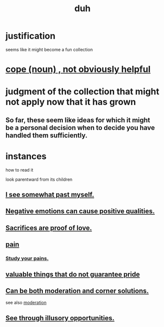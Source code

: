 :PROPERTIES:
:ID:       a003eba1-b71e-404e-b811-a95cb98bcb14
:END:
#+title: duh
* justification
  seems like it might become a fun collection
* [[https://github.com/JeffreyBenjaminBrown/public_notes_with_github-navigable_links/blob/master/cope_noun_not_obviously_helpful.org][cope (noun) , not obviously helpful]]
* judgment of the collection that might not apply now that it has grown
** So far, these seem like ideas for which it might be a personal decision when to decide you have handled them sufficiently.
* instances
**** how to read it
     look parentward from its children
** [[https://github.com/JeffreyBenjaminBrown/public_notes_with_github-navigable_links/blob/master/one_sees_somewhat_past_oneself.org][I see somewhat past myself.]]
** [[https://github.com/JeffreyBenjaminBrown/public_notes_with_github-navigable_links/blob/master/negative_emotions_can_cause_positive_qualities.org][Negative emotions can cause positive qualities.]]
** [[https://github.com/JeffreyBenjaminBrown/public_notes_with_github-navigable_links/blob/master/sacrifices_are_proof_of_love.org][Sacrifices are proof of love.]]
** [[https://github.com/JeffreyBenjaminBrown/secret_org_with_github-navigable_links/blob/master/pain.org][pain]]
*** [[https://github.com/JeffreyBenjaminBrown/public_notes_with_github-navigable_links/blob/master/study_your_pains.org][Study your pains.]]
** [[https://github.com/JeffreyBenjaminBrown/public_notes_with_github-navigable_links/blob/master/valuable_things_that_do_not_guarantee_pride.org][valuable things that do not guarantee pride]]
** [[https://github.com/JeffreyBenjaminBrown/public_notes_with_github-navigable_links/blob/master/obviously_balance_is_the_answer_except_when_it_s_a_corner_solution.org][Can be both moderation and corner solutions.]]
   see also [[https://github.com/JeffreyBenjaminBrown/public_notes_with_github-navigable_links/blob/master/moderation.org][moderation]]
** [[https://github.com/JeffreyBenjaminBrown/public_notes_with_github-navigable_links/blob/master/see_through_illusory_opportunities.org][See through illusory opportunities.]]
